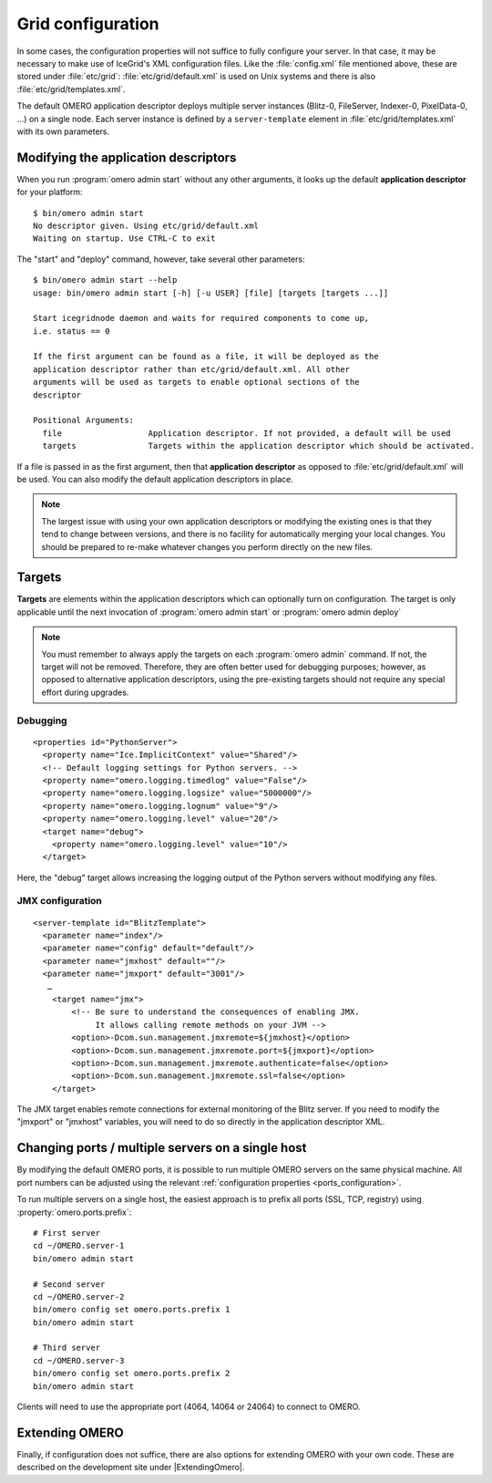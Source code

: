 .. _gridconfiguration:

Grid configuration
==================

In some cases, the configuration properties will not suffice to fully
configure your server. In that case, it may be necessary to make use of
IceGrid's XML configuration files. Like the :file:`config.xml` file mentioned
above, these are stored under :file:`etc/grid`:
:file:`etc/grid/default.xml` is used on Unix systems and there is also
:file:`etc/grid/templates.xml`.

The default OMERO application descriptor deploys multiple server instances
(Blitz-0, FileServer, Indexer-0, PixelData-0, ...) on
a single node. Each server instance is defined by a ``server-template`` 
element in :file:`etc/grid/templates.xml` with its own parameters.

Modifying the application descriptors
-------------------------------------

When you run :program:`omero admin start` without any other arguments, it
looks up the default **application descriptor** for your platform:

::

	$ bin/omero admin start
	No descriptor given. Using etc/grid/default.xml
	Waiting on startup. Use CTRL-C to exit

The "start" and "deploy" command, however, take several other
parameters:

::

    $ bin/omero admin start --help
    usage: bin/omero admin start [-h] [-u USER] [file] [targets [targets ...]]

    Start icegridnode daemon and waits for required components to come up,
    i.e. status == 0

    If the first argument can be found as a file, it will be deployed as the
    application descriptor rather than etc/grid/default.xml. All other
    arguments will be used as targets to enable optional sections of the
    descriptor

    Positional Arguments:
      file                  Application descriptor. If not provided, a default will be used
      targets               Targets within the application descriptor which should be activated.

If a file is passed in as the first argument, then that **application
descriptor** as opposed to :file:`etc/grid/default.xml` will
be used. You can also modify the default application descriptors in place.

.. note::
    The largest issue with using your own application
    descriptors or modifying the existing ones is that they tend to
    change between versions, and there is no facility for automatically
    merging your local changes. You should be prepared to re-make
    whatever changes you perform directly on the new files.

Targets
-------

**Targets** are elements within the application descriptors which can
optionally turn on configuration. The target is only applicable until
the next invocation of :program:`omero admin start` or :program:`omero admin deploy`

.. note::
    You must remember to always apply the targets on each
    :program:`omero admin` command. If not, the target will not be
    removed. Therefore, they are often better used for debugging purposes;
    however, as opposed to alternative application descriptors, using
    the pre-existing targets should not require any special effort
    during upgrades.

Debugging
^^^^^^^^^

::

    <properties id="PythonServer">
      <property name="Ice.ImplicitContext" value="Shared"/>
      <!-- Default logging settings for Python servers. -->
      <property name="omero.logging.timedlog" value="False"/>
      <property name="omero.logging.logsize" value="5000000"/>
      <property name="omero.logging.lognum" value="9"/>
      <property name="omero.logging.level" value="20"/>
      <target name="debug">
        <property name="omero.logging.level" value="10"/>
      </target>

Here, the "debug" target allows increasing the logging output of the
Python servers without modifying any files.

.. _jmx_configuration:

JMX configuration
^^^^^^^^^^^^^^^^^

::

    <server-template id="BlitzTemplate">
      <parameter name="index"/>
      <parameter name="config" default="default"/>
      <parameter name="jmxhost" default=""/>
      <parameter name="jmxport" default="3001"/>
       …
        <target name="jmx">
            <!-- Be sure to understand the consequences of enabling JMX.
                 It allows calling remote methods on your JVM -->
            <option>-Dcom.sun.management.jmxremote=${jmxhost}</option>
            <option>-Dcom.sun.management.jmxremote.port=${jmxport}</option>
            <option>-Dcom.sun.management.jmxremote.authenticate=false</option>
            <option>-Dcom.sun.management.jmxremote.ssl=false</option>
        </target>

The JMX target enables remote connections for external monitoring of the Blitz
server. If you need to modify the "jmxport" or "jmxhost" variables, you will
need to do so directly in the application descriptor XML.

Changing ports / multiple servers on a single host
--------------------------------------------------

By modifying the default OMERO ports, it is possible to run multiple
OMERO servers on the same physical machine. All port numbers can be adjusted
using the relevant :ref:`configuration properties <ports_configuration>`.

To run multiple servers on a single host, the easiest approach is to prefix all
ports (SSL, TCP, registry) using :property:`omero.ports.prefix`::

    # First server
    cd ~/OMERO.server-1
    bin/omero admin start

    # Second server
    cd ~/OMERO.server-2
    bin/omero config set omero.ports.prefix 1
    bin/omero admin start

    # Third server
    cd ~/OMERO.server-3
    bin/omero config set omero.ports.prefix 2
    bin/omero admin start


Clients will need to use the appropriate port (4064, 14064 or 24064) to
connect to OMERO.

.. seealso::

  :ref:`security_ssl`
    Section of the :doc:`/sysadmins/server-security` page.

Extending OMERO
---------------

Finally, if configuration does not suffice, there are also options for
extending OMERO with your own code. These are described on the
development site under |ExtendingOmero|.

